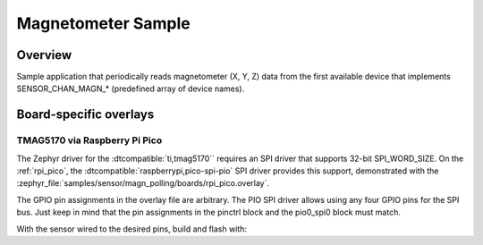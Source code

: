 .. _magn-polling-sample:

Magnetometer Sample
###################

Overview
********

Sample application that periodically reads magnetometer (X, Y, Z) data from
the first available device that implements SENSOR_CHAN_MAGN_* (predefined array
of device names).

Board-specific overlays
***********************

TMAG5170 via Raspberry Pi Pico
==============================

The Zephyr driver for the :dtcompatible:`ti,tmag5170`` requires an SPI driver
that supports 32-bit SPI_WORD_SIZE.  On the :ref:`rpi_pico`, the
:dtcompatible:`raspberrypi,pico-spi-pio` SPI driver provides this support,
demonstrated with the
:zephyr_file:`samples/sensor/magn_polling/boards/rpi_pico.overlay`.

The GPIO pin assignments in the overlay file are arbitrary.  The PIO SPI
driver allows using any four GPIO pins for the SPI bus.  Just keep in mind
that the pin assignments in the pinctrl block and the pio0_spi0 block
must match.

With the sensor wired to the desired pins, build and flash with:

.. zephyr-app-commands::
   :zephyr-app: samples/sensor/magn_polling
   :goals: build flash
   :board: rpi_pico
